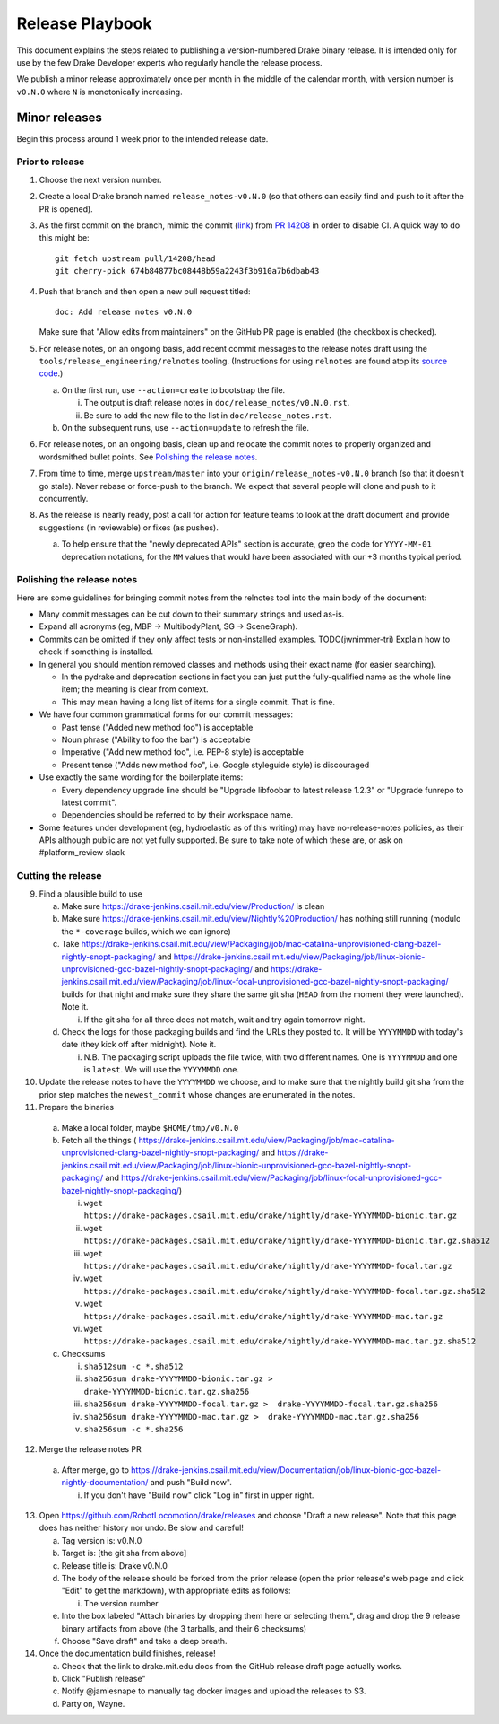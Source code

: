 ****************
Release Playbook
****************

This document explains the steps related to publishing a version-numbered Drake
binary release.  It is intended only for use by the few Drake Developer experts
who regularly handle the release process.

We publish a minor release approximately once per month in the middle of the
calendar month, with version number is ``v0.N.0`` where ``N`` is monotonically
increasing.

Minor releases
==============

Begin this process around 1 week prior to the intended release date.

Prior to release
----------------

1. Choose the next version number.
2. Create a local Drake branch named ``release_notes-v0.N.0`` (so that others
   can easily find and push to it after the PR is opened).
3. As the first commit on the branch, mimic the commit
   (`link <https://github.com/RobotLocomotion/drake/pull/14208/commits/674b84877bc08448b59a2243f3b910a7b6dbab43>`_)
   from `PR 14208 <https://github.com/RobotLocomotion/drake/pull/14208>`_
   in order to disable CI.  A quick way to do this might be::

     git fetch upstream pull/14208/head
     git cherry-pick 674b84877bc08448b59a2243f3b910a7b6dbab43

4. Push that branch and then open a new pull request titled::

     doc: Add release notes v0.N.0

   Make sure that "Allow edits from maintainers" on the GitHub PR page is
   enabled (the checkbox is checked).
5. For release notes, on an ongoing basis, add recent commit messages to the
   release notes draft using the ``tools/release_engineering/relnotes`` tooling.
   (Instructions for using ``relnotes`` are found atop its `source code
   <https://github.com/RobotLocomotion/drake/blob/master/tools/release_engineering/relnotes.py>`_.)

   a. On the first run, use ``--action=create`` to bootstrap the file.

      i. The output is draft release notes in ``doc/release_notes/v0.N.0.rst``.
      ii. Be sure to add the new file to the list in ``doc/release_notes.rst``.

   b. On the subsequent runs, use ``--action=update`` to refresh the file.

6. For release notes, on an ongoing basis, clean up and relocate the commit
   notes to properly organized and wordsmithed bullet points. See `Polishing
   the release notes`_.
7. From time to time, merge ``upstream/master`` into your
   ``origin/release_notes-v0.N.0`` branch (so that it doesn't go stale).
   Never rebase or force-push to the branch.  We expect that several people
   will clone and push to it concurrently.
8. As the release is nearly ready, post a call for action for feature teams to
   look at the draft document and provide suggestions (in reviewable) or fixes
   (as pushes).

   a. To help ensure that the "newly deprecated APIs" section is accurate, grep
      the code for ``YYYY-MM-01`` deprecation notations, for the ``MM`` values
      that would have been associated with our +3 months typical period.

Polishing the release notes
---------------------------

Here are some guidelines for bringing commit notes from the relnotes tool into
the main body of the document:

* Many commit messages can be cut down to their summary strings and used as-is.
* Expand all acronyms (eg, MBP -> MultibodyPlant, SG -> SceneGraph).
* Commits can be omitted if they only affect tests or non-installed examples.
  TODO(jwnimmer-tri) Explain how to check if something is installed.
* In general you should mention removed classes and methods using their exact
  name (for easier searching).

  * In the pydrake and deprecation sections in fact you can just put the
    fully-qualified name as the whole line item; the meaning is clear from
    context.
  * This may mean having a long list of items for a single commit.  That is
    fine.

* We have four common grammatical forms for our commit messages:

  * Past tense ("Added new method foo") is acceptable
  * Noun phrase ("Ability to foo the bar") is acceptable
  * Imperative ("Add new method foo", i.e. PEP-8 style) is acceptable
  * Present tense ("Adds new method foo", i.e. Google styleguide style) is
    discouraged

* Use exactly the same wording for the boilerplate items:

  * Every dependency upgrade line should be "Upgrade libfoobar to latest
    release 1.2.3" or "Upgrade funrepo to latest commit".
  * Dependencies should be referred to by their workspace name.

* Some features under development (eg, hydroelastic as of this writing) may
  have no-release-notes policies, as their APIs although public are not yet
  fully supported.  Be sure to take note of which these are, or ask on
  #platform_review slack

Cutting the release
-------------------

9. Find a plausible build to use

   a. Make sure https://drake-jenkins.csail.mit.edu/view/Production/ is clean
   b. Make sure https://drake-jenkins.csail.mit.edu/view/Nightly%20Production/
      has nothing still running (modulo the ``*-coverage`` builds, which we can
      ignore)
   c. Take
      https://drake-jenkins.csail.mit.edu/view/Packaging/job/mac-catalina-unprovisioned-clang-bazel-nightly-snopt-packaging/
      and
      https://drake-jenkins.csail.mit.edu/view/Packaging/job/linux-bionic-unprovisioned-gcc-bazel-nightly-snopt-packaging/
      and
      https://drake-jenkins.csail.mit.edu/view/Packaging/job/linux-focal-unprovisioned-gcc-bazel-nightly-snopt-packaging/
      builds for that night and make sure they share the same git sha (``HEAD``
      from the moment they were launched).  Note it.

      i. If the git sha for all three does not match, wait and try again
         tomorrow night.

   d. Check the logs for those packaging builds and find the URLs they posted
      to.  It will be ``YYYYMMDD`` with today's date (they kick off after
      midnight).  Note it.

      i. N.B. The packaging script uploads the file twice, with two different
         names.  One is ``YYYYMMDD`` and one is ``latest``.  We will use the
         ``YYYYMMDD`` one.

10. Update the release notes to have the ``YYYYMMDD`` we choose, and to make
    sure that the nightly build git sha from the prior step matches the
    ``newest_commit`` whose changes are enumerated in the notes.
11. Prepare the binaries

   a. Make a local folder, maybe ``$HOME/tmp/v0.N.0``
   b. Fetch all the things (
      https://drake-jenkins.csail.mit.edu/view/Packaging/job/mac-catalina-unprovisioned-clang-bazel-nightly-snopt-packaging/
      and
      https://drake-jenkins.csail.mit.edu/view/Packaging/job/linux-bionic-unprovisioned-gcc-bazel-nightly-snopt-packaging/
      and
      https://drake-jenkins.csail.mit.edu/view/Packaging/job/linux-focal-unprovisioned-gcc-bazel-nightly-snopt-packaging/)

      i. ``wget https://drake-packages.csail.mit.edu/drake/nightly/drake-YYYYMMDD-bionic.tar.gz``
      ii. ``wget https://drake-packages.csail.mit.edu/drake/nightly/drake-YYYYMMDD-bionic.tar.gz.sha512``
      iii. ``wget https://drake-packages.csail.mit.edu/drake/nightly/drake-YYYYMMDD-focal.tar.gz``
      iv. ``wget https://drake-packages.csail.mit.edu/drake/nightly/drake-YYYYMMDD-focal.tar.gz.sha512``
      v. ``wget https://drake-packages.csail.mit.edu/drake/nightly/drake-YYYYMMDD-mac.tar.gz``
      vi. ``wget https://drake-packages.csail.mit.edu/drake/nightly/drake-YYYYMMDD-mac.tar.gz.sha512``

   c. Checksums

      i. ``sha512sum -c *.sha512``
      ii. ``sha256sum drake-YYYYMMDD-bionic.tar.gz >  drake-YYYYMMDD-bionic.tar.gz.sha256``
      iii. ``sha256sum drake-YYYYMMDD-focal.tar.gz >  drake-YYYYMMDD-focal.tar.gz.sha256``
      iv. ``sha256sum drake-YYYYMMDD-mac.tar.gz >  drake-YYYYMMDD-mac.tar.gz.sha256``
      v. ``sha256sum -c *.sha256``

12. Merge the release notes PR

   a. After merge, go to https://drake-jenkins.csail.mit.edu/view/Documentation/job/linux-bionic-gcc-bazel-nightly-documentation/ and push "Build now".

      i. If you don't have "Build now" click "Log in" first in upper right.

13. Open https://github.com/RobotLocomotion/drake/releases and choose "Draft a
    new release".  Note that this page does has neither history nor undo.  Be
    slow and careful!

    a. Tag version is: v0.N.0
    b. Target is: [the git sha from above]
    c. Release title is: Drake v0.N.0
    d. The body of the release should be forked from the prior release (open the
       prior release's web page and click "Edit" to get the markdown), with
       appropriate edits as follows:

       i. The version number

    e. Into the box labeled "Attach binaries by dropping them here or selecting
       them.", drag and drop the 9 release binary artifacts from above (the 3
       tarballs, and their 6 checksums)
    f. Choose "Save draft" and take a deep breath.

14. Once the documentation build finishes, release!

    a. Check that the link to drake.mit.edu docs from the GitHub release draft
       page actually works.
    b. Click "Publish release"
    c. Notify @jamiesnape to manually tag docker images and upload the releases
       to S3.
    d. Party on, Wayne.
